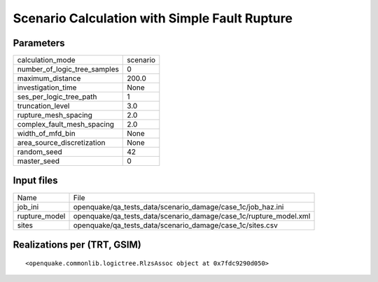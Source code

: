 Scenario Calculation with Simple Fault Rupture
==============================================

Parameters
----------
============================ ========
calculation_mode             scenario
number_of_logic_tree_samples 0       
maximum_distance             200.0   
investigation_time           None    
ses_per_logic_tree_path      1       
truncation_level             3.0     
rupture_mesh_spacing         2.0     
complex_fault_mesh_spacing   2.0     
width_of_mfd_bin             None    
area_source_discretization   None    
random_seed                  42      
master_seed                  0       
============================ ========

Input files
-----------
============= =================================================================
Name          File                                                             
job_ini       openquake/qa_tests_data/scenario_damage/case_1c/job_haz.ini      
rupture_model openquake/qa_tests_data/scenario_damage/case_1c/rupture_model.xml
sites         openquake/qa_tests_data/scenario_damage/case_1c/sites.csv        
============= =================================================================

Realizations per (TRT, GSIM)
----------------------------

::

  <openquake.commonlib.logictree.RlzsAssoc object at 0x7fdc9290d050>